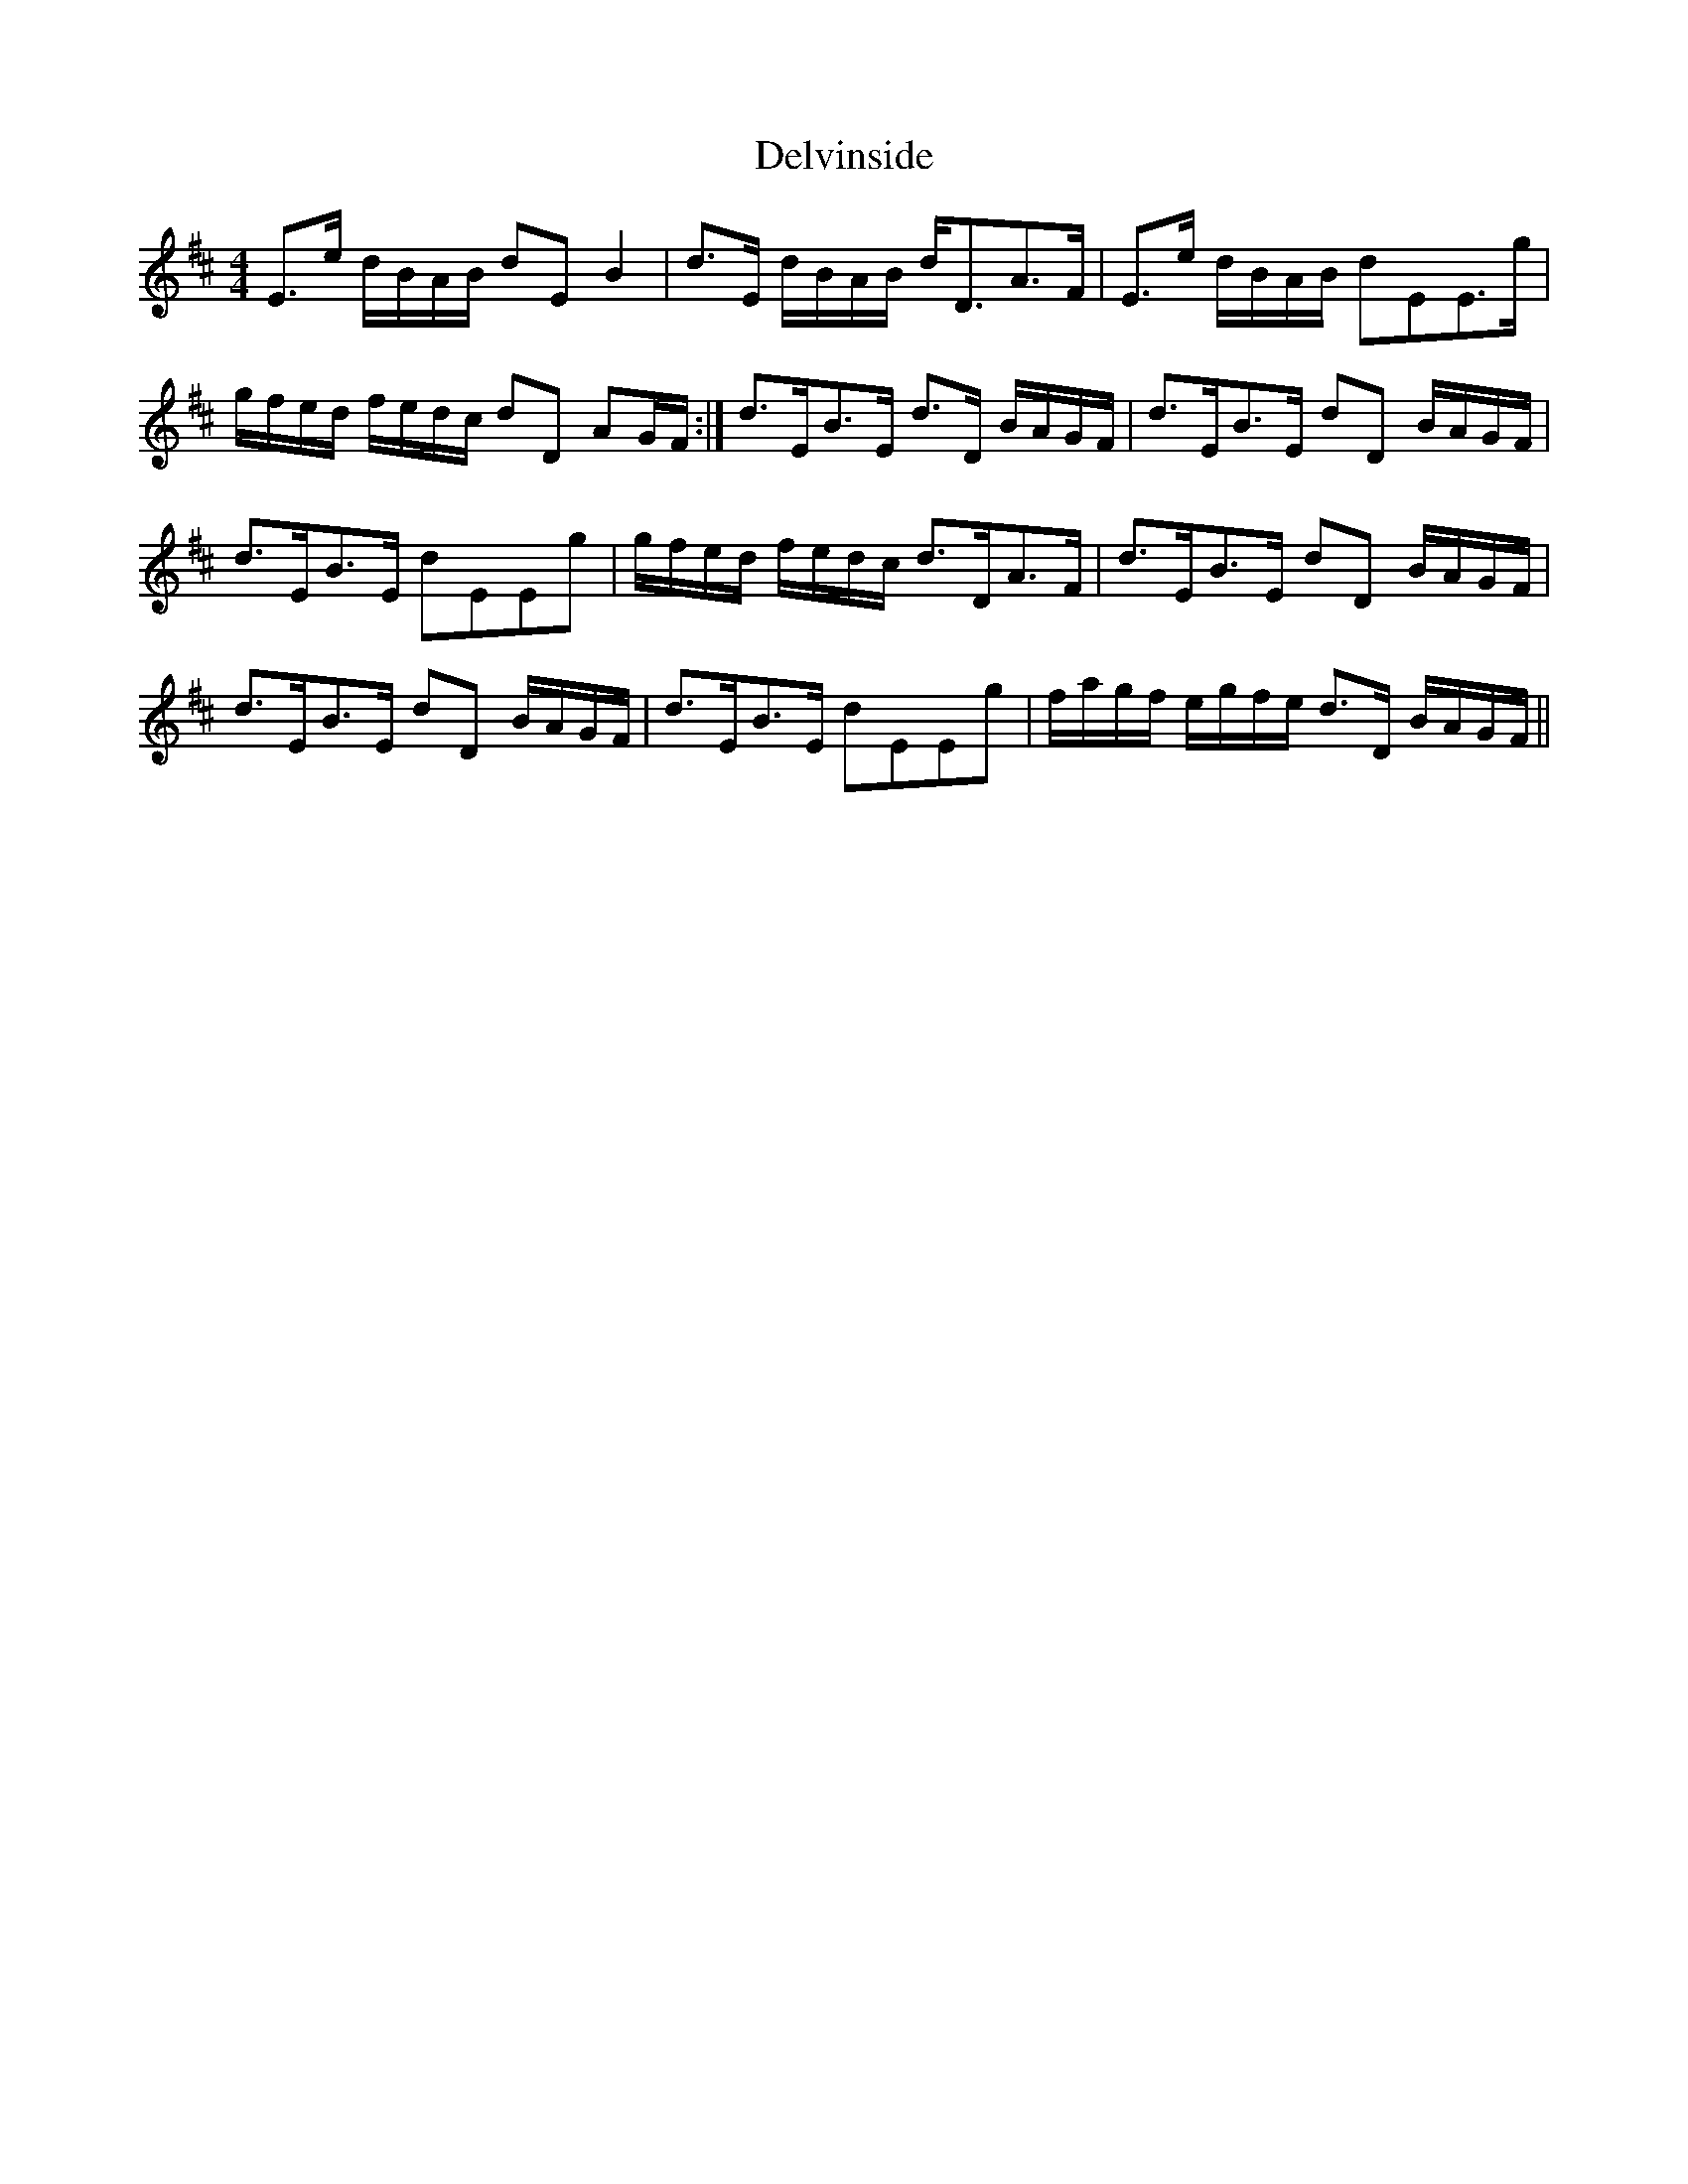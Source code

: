 X: 9773
T: Delvinside
R: strathspey
M: 4/4
K: Edorian
E>e d/B/A/B/ dE B2|d>E d/B/A/B/ d<DA>F|E>e d/B/A/B/ dEE>g|
g/f/e/d/ f/e/d/c/ dD AG/F/:|d>EB>E d>D B/A/G/F/|d>EB>E dD B/A/G/F/|
d>EB>E dEEg|g/f/e/d/ f/e/d/c/ d>DA>F|d>EB>E dD B/A/G/F/|
d>EB>E dD B/A/G/F/|d>EB>E dEEg|f/a/g/f/ e/g/f/e/ d>D B/A/G/F/||

